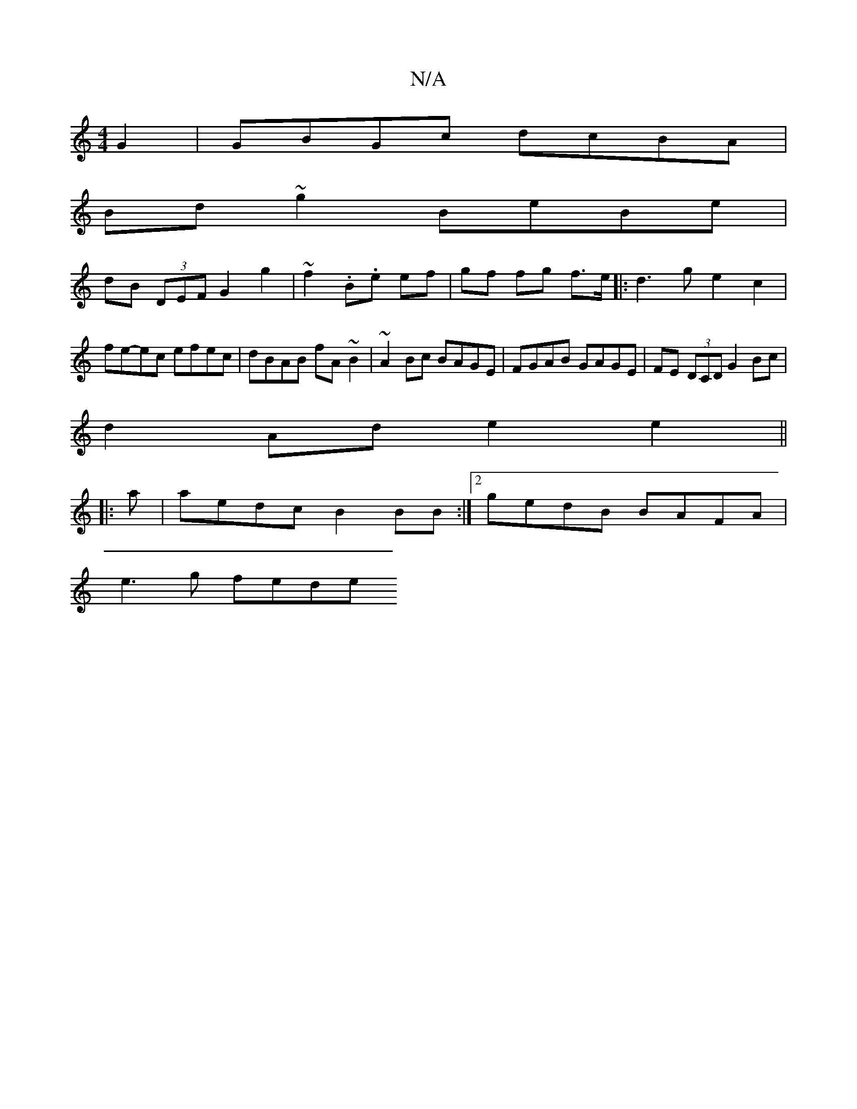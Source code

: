 X:1
T:N/A
M:4/4
R:N/A
K:Cmajor
G2 | GBGc dcBA |
Bd ~g2 BeBe |
dB (3DEF G2 g2 | ~f2 .B.e ef | gf fg f>e |:d3 g e2 c2|fe-ec efec|dBAB fA~B2|~A2Bc BAGE|FGAB GAGE|FE (3DCD G2 Bc |
d2Ad e2 e2 ||
|: a |aedc B2 BB :|2 gedB BAFA|
e3 g fede